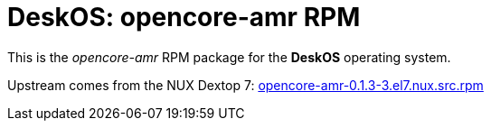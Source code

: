 = DeskOS: opencore-amr RPM

This is the _opencore-amr_ RPM package for the *DeskOS* operating system.

Upstream comes from the NUX Dextop 7:
http://li.nux.ro/download/nux/dextop/el7/SRPMS/opencore-amr-0.1.3-3.el7.nux.src.rpm[opencore-amr-0.1.3-3.el7.nux.src.rpm]
